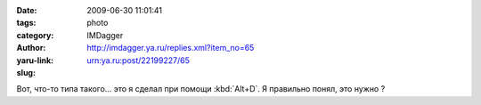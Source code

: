 

:date: 2009-06-30 11:01:41
:tags:
:category: photo
:author: IMDagger
:yaru-link: http://imdagger.ya.ru/replies.xml?item_no=65
:slug: urn:ya.ru:post/22199227/65

.. photo-block:: http://img-fotki.yandex.ru/get/3501/imdagger.1/0_d630_3a5febd4_L
   :link: http://fotki.yandex.ru/users/imdagger/view/54832
   :title: s1.jpg

.. photo-block:: http://img-fotki.yandex.ru/get/3507/imdagger.1/0_d631_e6d85165_L
   :link: http://fotki.yandex.ru/users/imdagger/view/54833
   :title: s2.jpg

.. photo-block:: http://img-fotki.yandex.ru/get/3606/imdagger.1/0_d632_d5149d6_L
   :link: http://fotki.yandex.ru/users/imdagger/view/54834
   :title: s3.jpg

Вот, что-то типа такого… это я сделал при помощи :kbd:`Alt+D`. Я правильно
понял, это нужно ?
